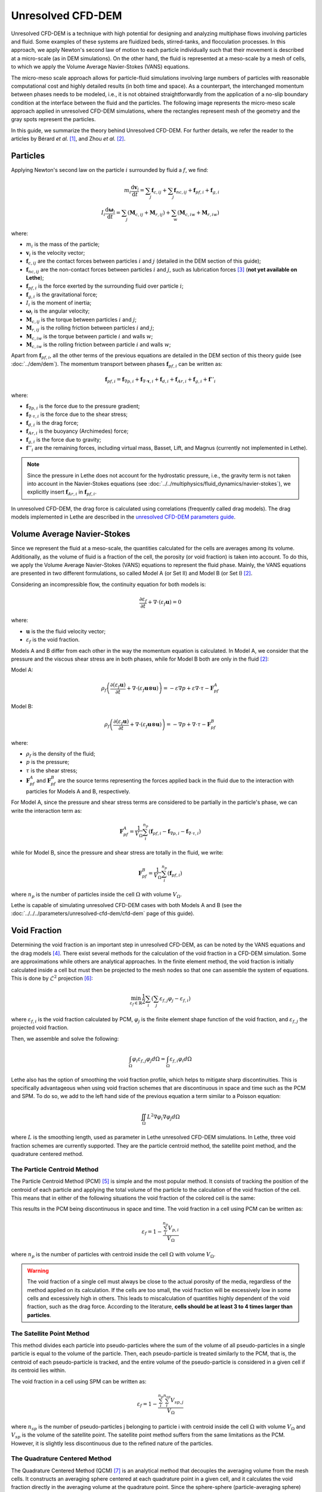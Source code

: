 ===========================
Unresolved CFD-DEM 
===========================

Unresolved CFD-DEM is a technique with high potential for designing and analyzing multiphase flows involving particles and fluid. Some examples of these systems are fluidized beds, stirred-tanks, and flocculation processes. In this approach, we apply Newton's second law of motion to each particle individually such that their movement is described at a micro-scale (as in DEM simulations). On the other hand, the fluid is represented at a meso-scale by a mesh of cells, to which we apply the Volume Average Navier-Stokes (VANS) equations.

The micro-meso scale approach allows for particle-fluid simulations involving large numbers of particles with reasonable computational cost and highly detailed results (in both time and space). As a counterpart, the interchanged momentum between phases needs to be modeled, i.e., it is not obtained straightforwardly from the application of a no-slip boundary condition at the interface between the fluid and the particles. The following image represents the micro-meso scale approach applied in unresolved CFD-DEM simulations, where the rectangles represent mesh of the geometry and the gray spots represent the particles.

.. image:: images/schematic_unresolve_cfd-dem.png
    :alt: Schematic represantion of micro-meso scale approach in unresolved CFD-DEM
    :align: center
    :name: geometry
    :scale: 40

In this guide, we summarize the theory behind Unresolved CFD-DEM. For further details, we refer the reader to the articles by Bérard *et al.* [#berard2020]_, and Zhou *et al.* [#zhou2010]_.

Particles
----------

Applying Newton's second law on the particle :math:`i` surrounded by fluid a :math:`f`, we find:

.. math::
    m_i \frac{\mathrm{d}\mathbf{v}_i}{\mathrm{d}t} = \sum_{j}\mathbf{f}_{c,ij} + \sum_{j}\mathbf{f}_{nc,ij} + \mathbf{f}_{pf,i} + \mathbf{f}_{g,i} \\
    I_i \frac{\mathrm{d}\mathbf{\omega}_i}{\mathrm{d}t} = \sum_{j}\left ( \mathbf{M}_{c,ij} + \mathbf{M}_{r,ij} \right ) + \sum_{w}\left ( \mathbf{M}_{c,iw} + \mathbf{M}_{r,iw} \right )

where:

* :math:`m_i` is the mass of the particle;
* :math:`\mathbf{v}_i` is the velocity vector;
* :math:`\mathbf{f}_{c,ij}` are the contact forces between particles :math:`i` and :math:`j` (detailed in the DEM section of this guide);
* :math:`\mathbf{f}_{nc,ij}` are the non-contact forces between particles :math:`i` and :math:`j`, such as lubrication forces [#nitsche1994]_ (**not yet available on Lethe**);
* :math:`\mathbf{f}_{pf,i}` is the force exerted by the surrounding fluid over particle :math:`i`;
* :math:`\mathbf{f}_{g,i}` is the gravitational force;
* :math:`I_i` is the moment of inertia;
* :math:`\mathbf{\omega}_i` is the angular velocity;
* :math:`\mathbf{M}_{c,ij}` is the torque between particles :math:`i` and :math:`j`;
* :math:`\mathbf{M}_{r,ij}` is the rolling friction between particles :math:`i` and :math:`j`;
* :math:`\mathbf{M}_{c,iw}` is the torque between particle :math:`i` and walls :math:`w`;
* :math:`\mathbf{M}_{c,iw}` is the rolling friction between particle :math:`i` and walls :math:`w`;

Apart from :math:`\mathbf{f}_{pf,i}`, all the other terms of the previous equations are detailed in the DEM section of this theory guide (see :doc:`../dem/dem`). The momentum transport between phases :math:`\mathbf{f}_{pf,i}` can be written as:

.. math::
    \mathbf{f}_{pf,i} = \mathbf{f}_{\nabla p,i} + \mathbf{f}_{\nabla \cdot \mathbf{\tau},i} + \mathbf{f}_{d,i} + \mathbf{f}_{Ar,i} + \mathbf{f}_{g,i} + \mathbf{f}''_{i}

where:

* :math:`\mathbf{f}_{\nabla p,i}` is the force due to the pressure gradient;
* :math:`\mathbf{f}_{\nabla \cdot \tau,i}` is the force due to the shear stress;
* :math:`\mathbf{f}_{d,i}` is the drag force;
* :math:`\mathbf{f}_{Ar,i}` is the buoyancy (Archimedes) force;
* :math:`\mathbf{f}_{g,i}` is the force due to gravity;
* :math:`\mathbf{f}''_{i}` are the remaining forces, including virtual mass, Basset, Lift, and Magnus (currently not implemented in Lethe).

.. note::
    Since the pressure in Lethe does not account for the hydrostatic pressure, i.e., the gravity term is not taken into account in the Navier-Stokes equations (see :doc:`../../multiphysics/fluid_dynamics/navier-stokes`), we explicitly insert :math:`\mathbf{f}_{Ar,i}` in :math:`\mathbf{f}_{pf,i}`.  

In unresolved CFD-DEM, the drag force is calculated using correlations (frequently called drag models). The drag models implemented in Lethe are described in the `unresolved CFD-DEM parameters guide <../../../parameters/unresolved-cfd-dem/cfd-dem>`_.

Volume Average Navier-Stokes
-----------------------------

Since we represent the fluid at a meso-scale, the quantities calculated for the cells are averages among its volume. Additionally, as the volume of fluid is a fraction of the cell, the porosity (or void fraction) is taken into account. To do this, we apply the Volume Average Navier-Stokes (VANS) equations to represent the fluid phase. Mainly, the VANS equations are presented in two different formulations, so called Model A (or Set II) and Model B (or Set I) `[2] <https://doi.org/10.1017/S002211201000306X>`_.

Considering an incompressible flow, the continuity equation for both models is:

.. math::
    \frac{\partial \varepsilon_f}{\partial t} + \nabla \cdot \left ( \varepsilon_f \mathbf{u} \right ) = 0

where:

* :math:`\mathbf{u}` is the the fluid velocity vector;
* :math:`\varepsilon_f` is the void fraction.

Models A and B differ from each other in the way the momentum equation is calculated. In Model A, we consider that the pressure and the viscous shear stress are in both phases, while for Model B both are only in the fluid [#zhou2010]_:

Model A:

.. math:: 
    \rho_f \left ( \frac{\partial \left ( \varepsilon_f \mathbf{u} \right )}{\partial t} + \nabla \cdot \left ( \varepsilon_f \mathbf{u} \otimes \mathbf{u} \right ) \right ) = -\varepsilon \nabla p + \varepsilon \nabla \cdot \tau - \mathbf{F}_{pf}^A

Model B:

.. math:: 
    \rho_f \left ( \frac{\partial \left ( \varepsilon_f \mathbf{u} \right )}{\partial t} + \nabla \cdot \left ( \varepsilon_f \mathbf{u} \otimes \mathbf{u} \right ) \right ) = -\nabla p + \nabla \cdot \tau - \mathbf{F}_{pf}^B

where:

* :math:`\rho_f` is the density of the fluid;
* :math:`p` is the pressure;
* :math:`\tau` is the shear stress;
* :math:`\mathbf{F}_{pf}^A` and :math:`\mathbf{F}_{pf}^B` are the source terms representing the forces applied back in the fluid due to the interaction with particles for Models A and B, respectively.

For Model A, since the pressure and shear stress terms are considered to be partially in the particle's phase, we can write the interaction term as:

.. math:: 
    \mathbf{F}_{pf}^A = \frac{1}{V_{\Omega}}\sum_{i}^{n_p}\left ( \mathbf{f}_{pf, i} - \mathbf{f}_{\nabla p, i} - \mathbf{f}_{\nabla \cdot \tau, i} \right )

while for Model B, since the pressure and shear stress are totally in the fluid, we write:

.. math:: 
    \mathbf{F}_{pf}^B = \frac{1}{V_{\Omega}}\sum_{i}^{n_p}\left ( \mathbf{f}_{pf, i} \right )

where :math:`n_p` is the number of particles inside the cell :math:`\Omega` with volume :math:`V_{\Omega}`.

Lethe is capable of simulating unresolved CFD-DEM cases with both Models A and B (see the :doc:`../../../parameters/unresolved-cfd-dem/cfd-dem` page of this guide).

Void Fraction
--------------
Determining the void fraction is an important step in unresolved CFD-DEM, as can be noted by the VANS equations and the drag models [#rong2013]_. There exist several methods for the calculation of the void fraction in a CFD-DEM simulation. Some are approximations while others are analytical approaches. In the finite element method, the void fraction is initially calculated inside a cell but must then be projected to the mesh nodes so that one can assemble the system of equations. This is done by :math:`\mathcal{L}^2` projection [#larson2013]_:

.. math:: 
    \min_{\varepsilon_f \in \mathbb{R}} \frac{1}{2} \sum_i \left (\sum_j \varepsilon_{f,j} \varphi_j - \varepsilon_{f,i} \right )

where :math:`\varepsilon_{f,i}` is the void fraction calculated by PCM, :math:`\varphi_j` is the finite element shape function of the void fraction, and :math:`\varepsilon_{f,j}` the projected void fraction.

Then, we assemble and solve the following:

.. math::
    \int_{\Omega} \varphi_i \varepsilon_{f,j} \varphi_j d \Omega = \int_{\Omega} \varepsilon_{f,i} \varphi_i d \Omega


Lethe also has the option of smoothing the void fraction profile, which helps to mitigate sharp discontinuities. This is specifically advantageous when using void fraction schemes that are discontinuous in space and time such as the PCM and SPM. To do so, we add to the left hand side of the previous equation a term similar to a Poisson equation:

.. math::
    \iint_\Omega L^2 \nabla \varphi_i \nabla \varphi_j d\Omega

where :math:`L` is the smoothing length, used as parameter in Lethe unresolved CFD-DEM simulations. In Lethe, three void fraction schemes are currently supported. They are the particle centroid method, the satellite point method, and the quadrature centered method.


The Particle Centroid Method
~~~~~~~~~~~~~~~~~~~~~~~~~~~~
The Particle Centroid Method (PCM) [#peng2014]_ is simple and the most popular method. It consists of tracking the position of the centroid of each particle and applying the total volume of the particle to the calculation of the void fraction of the cell. This means that in either of the following situations the void fraction of the colored cell is the same:

.. image:: images/void_frac1.png
   :width: 49% 
.. image:: images/void_frac2.png
   :width: 49%

This results in the PCM being discontinuous in space and time. The void fraction in a cell using PCM can be written as:

.. math:: 
    \varepsilon_f = 1 - \frac{\sum_{i}^{n_p} V_{p,i}}{V_\Omega}

where :math:`n_p` is the number of particles with centroid inside the cell :math:`\Omega` with volume :math:`V_{\Omega}`.

.. warning::
    The void fraction of a single cell must always be close to the actual porosity of the media, regardless of the method applied on its calculation. If the cells are too small, the void fraction will be excessively low in some cells and excessively high in others. This leads to miscalculation of quantities highly dependent of the void fraction, such as the drag force. According to the literature, **cells should be at least 3 to 4 times larger than particles**. 


The Satellite Point Method
~~~~~~~~~~~~~~~~~~~~~~~~~~
This method divides each particle into pseudo-particles where the sum of the volume of all pseudo-particles in a single particle is equal to the volume of the particle. Then, each pseudo-particle is treated similarly to the PCM, that is, the centroid of each pseudo-particle is tracked, and the entire volume of the pseudo-particle is considered in a given cell if its centroid lies within. 

.. image:: images/spm.png
   :width: 49% 
   :align: center
   
The void fraction in a cell using SPM can be written as: 

.. math:: 
    \varepsilon_f = 1 - \frac{\sum_{i}^{n_p}\sum_{i}^{n_{sp}} V_{sp,j}}{V_\Omega}

where :math:`n_{sp}` is the number of pseudo-particles j belonging to particle i with centroid inside the cell :math:`\Omega` with volume :math:`V_{\Omega}` and :math:`V_{sp}` is the volume of the satellite point. The satellite point method suffers from the same limitations as the PCM. However, it is slightly less discontinuous due to the refined nature of the particles.

The Quadrature Centered Method
~~~~~~~~~~~~~~~~~~~~~~~~~~~~~~
The Quadrature Centered Method (QCM) [#geitani2023]_  is an analytical method that decouples the averaging volume from the mesh cells. It constructs an averaging sphere centered at each quadrature point in a given cell, and it calculates the void fraction directly in the averaging volume at the quadrature point. Since the sphere-sphere (particle-averaging sphere) intersection is analytically easier to calculate than sphere-polyhedron (particle-mesh cell), this method is less expensive than other analytical methods as the intersection does not involve the calculation of trigonometric functions at each CFD time step. The advantage of this method is that the void fraction varies within a cell. Additionally, particles in neighboring cells can affect the void fraction of the current cell. This allows the method to be continuous in both space and time. This is advantageous, especially in solid-liquid systems where the term :math:`\rho_f \frac{\partial \epsilon_f}{\partial t}` of the continuity equation is very stiff and unstable, when there exist even small discontinuities in the void fraction, and where it explodes when :math:`\Delta t_{CFD} \to 0`.

An averaging volume sphere is constructed around each quadrature point. All particles lying in the sphere will contribute to the void fraction value of this quadrature point. Therefore, a cell will be affected by the particles lying in it and in its neighboring cells.

.. image:: images/qcm.png
   :width: 49% 
   :align: center

The void fraction at the quadrature point using QCM can be written as:

.. math:: 
    \varepsilon_f = 1 - \frac{\sum_{i}^{n_p} V^N_{p,i}}{V^N_{sphere}}
    
where :math:`V^N_{sphere}` is the normalized volume of the volume averaging spheres and :math:`V^N_{p,i}` is the normalized volume of the particle. In order not to miss any particle in the current cell and to avoid exceeding neighboring cells, the volume of the averaging spheres is defined through the user specified sphere radius (:math:`R_s`) and should respect the following condition:

.. math:: 
    \frac{h_{\Omega}}{2} \leq R_s \leq h_{\Omega}
    

References
-----------
.. [#berard2020] \A. Bérard, G. S. Patience, and B. Blais, “Experimental methods in chemical engineering: Unresolved CFD-DEM,” *Can. J. Chem. Eng.*, vol. 98, no. 2, pp. 424–440, 2020, doi: `10.1002/cjce.23686 <https://doi.org/10.1002/cjce.23686>`_\.

.. [#zhou2010] \Z. Y. Zhou, S. B. Kuang, K. W. Chu, and A. B. Yu, “Discrete particle simulation of particle–fluid flow: model formulations and their applicability,” *J. Fluid Mech.*, vol. 661, pp. 482–510, Oct. 2010, doi: `10.1017/S002211201000306X <https://doi.org/10.1017/S002211201000306X>`_\.

.. [#nitsche1994] \L. C. Nitsche, “Microhydrodynamics: Principles and selected applications. By Sangtae Kim and Seppo J. Karrila, Butterworth-Heinemann, Boston, 1991” *AIChE J.*, vol. 40, no. 4, pp. 739–743, 1994, doi: `10.1002/aic.690400418 <https://doi.org/10.1002/aic.690400418>`_\.

.. [#rong2013] \L. W. Rong, K. J. Dong, and A. B. Yu, “Lattice-Boltzmann simulation of fluid flow through packed beds of uniform spheres: Effect of porosity,” *Chem. Eng. Sci.*, vol. 99, pp. 44–58, Aug. 2013, doi: `10.1016/j.ces.2013.05.036 <http://dx.doi.org/10.1016/j.ces.2013.05.036>`_\.

.. [#peng2014] \Z. Peng, E. Doroodchi, C. Luo, and B. Moghtaderi, “Influence of void fraction calculation on fidelity of CFD-DEM simulation of gas-solid bubbling fluidized beds,” *AIChE J.*, vol. 60, no. 6, pp. 2000–2018, 2014, doi: `10.1002/aic.14421 <https://doi.org/10.1002/aic.14421>`_\.

.. [#larson2013] \M. G. Larson and F. Bengzon, *The Finite Element Method: Theory, Implementation, and Applications*. Springer Science & Business Media, 2013. https://link.springer.com/book/10.1007/978-3-642-33287-6\.

.. [#geitani2023] \T. El Geitani and B. Blais, “Quadrature-Centered Averaging Scheme for Accurate and Continuous Void Fraction Calculation in Computational Fluid Dynamics–Discrete Element Method Simulations,” *Ind. Eng. Chem. Res.*, vol. 62, no. 12, pp. 5394–5407, Mar. 2023, doi: `10.1021/acs.iecr.3c00172 <https://doi.org/10.1021/acs.iecr.3c00172>`_\.

